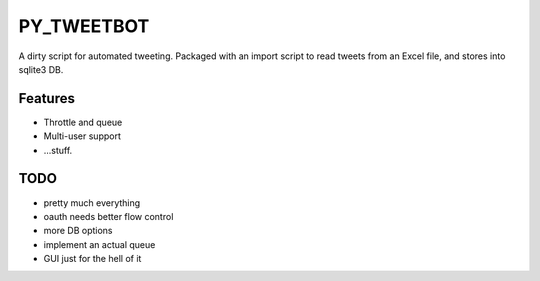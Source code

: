 PY_TWEETBOT
=============
A dirty script for automated tweeting.
Packaged with an import script to read
tweets from an Excel file, and stores into sqlite3 DB.

Features
--------
* Throttle and queue
* Multi-user support
* ...stuff.

TODO
--------
* pretty much everything
* oauth needs better flow control
* more DB options
* implement an actual queue
* GUI just for the hell of it